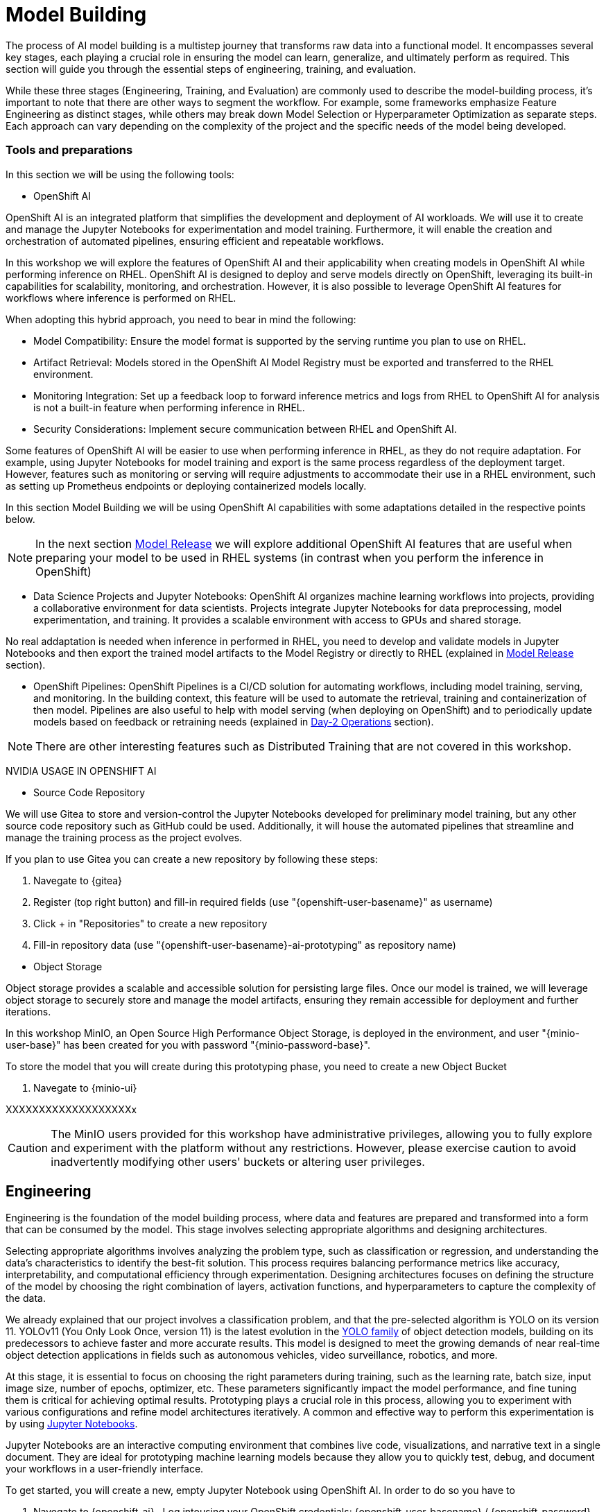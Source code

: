 = Model Building

The process of AI model building is a multistep journey that transforms raw data into a functional model. It encompasses several key stages, each playing a crucial role in ensuring the model can learn, generalize, and ultimately perform as required. This section will guide you through the essential steps of engineering, training, and evaluation.

While these three stages (Engineering, Training, and Evaluation) are commonly used to describe the model-building process, it's important to note that there are other ways to segment the workflow. For example, some frameworks emphasize Feature Engineering as distinct stages, while others may break down Model Selection or Hyperparameter Optimization as separate steps. Each approach can vary depending on the complexity of the project and the specific needs of the model being developed.


=== Tools and preparations

In this section we will be using the following tools: 

* OpenShift AI

OpenShift AI is an integrated platform that simplifies the development and deployment of AI workloads. We will use it to create and manage the Jupyter Notebooks for experimentation and model training. Furthermore, it will enable the creation and orchestration of automated pipelines, ensuring efficient and repeatable workflows.

In this workshop we will explore  the features of OpenShift AI and their applicability when creating models in OpenShift AI while performing inference on RHEL. OpenShift AI is designed to deploy and serve models directly on OpenShift, leveraging its built-in capabilities for scalability, monitoring, and orchestration. However, it is also possible to leverage OpenShift AI features for workflows where inference is performed on RHEL.

When adopting this hybrid approach, you need to bear in mind the following:

* Model Compatibility: Ensure the model format is supported by the serving runtime you plan to use on RHEL.

* Artifact Retrieval: Models stored in the OpenShift AI Model Registry must be exported and transferred to the RHEL environment.

* Monitoring Integration: Set up a feedback loop to forward inference metrics and logs from RHEL to OpenShift AI for analysis is not a built-in feature when performing inference in RHEL.

* Security Considerations: Implement secure communication between RHEL and OpenShift AI.

Some features of OpenShift AI will be easier to use when performing inference in RHEL, as they do not require adaptation. For example, using Jupyter Notebooks for model training and export is the same process regardless of the deployment target. However, features such as monitoring or serving will require adjustments to accommodate their use in a RHEL environment, such as setting up Prometheus endpoints or deploying containerized models locally.

In this section Model Building we will be using OpenShift AI capabilities with some adaptations detailed in the respective points below.


[NOTE]

In the next section xref:ai-specialist-03-deploy.adoc[Model Release] we will explore additional OpenShift AI features that are useful when preparing your model to be used in RHEL systems (in contrast when you perform the inference in OpenShift)

* Data Science Projects and Jupyter Notebooks: OpenShift AI organizes machine learning workflows into projects, providing a collaborative environment for data scientists. Projects integrate Jupyter Notebooks for data preprocessing, model experimentation, and training. It provides a scalable environment with access to GPUs and shared storage.

No real addaptation is needed when inference in performed in RHEL, you need to develop and validate models in Jupyter Notebooks and then export the trained model artifacts to the Model Registry or directly to RHEL (explained in xref:ai-specialist-03-deploy.adoc[Model Release] section).

* OpenShift Pipelines: OpenShift Pipelines is a CI/CD solution for automating workflows, including model training, serving, and monitoring. In the building context, this feature will be used to automate the retrieval, training and containerization of then model. Pipelines are also useful to help with model serving (when deploying on OpenShift) and to periodically update models based on feedback or retraining needs (explained in xref:ai-specialist-04-update.adoc[Day-2 Operations] section).

[NOTE]

There are other interesting features such as Distributed Training that are not covered in this workshop.


[example]
====

NVIDIA USAGE IN OPENSHIFT AI
====






* Source Code Repository

We will use Gitea to store and version-control the Jupyter Notebooks developed for preliminary model training, but any other source code repository such as GitHub could be used. Additionally, it will house the automated pipelines that streamline and manage the training process as the project evolves.

[example]
====
If you plan to use Gitea you can create a new repository by following these steps:

1. Navegate to {gitea}
2. Register (top right button) and fill-in required fields (use "{openshift-user-basename}pass:[<span id="gnumberVal"></span>]" as username)
3. Click + in "Repositories" to create a new repository
4. Fill-in repository data (use "{openshift-user-basename}pass:[<span id="gnumberVal"></span>]-ai-prototyping" as repository name)

====



* Object Storage

Object storage provides a scalable and accessible solution for persisting large files. Once our model is trained, we will leverage object storage to securely store and manage the model artifacts, ensuring they remain accessible for deployment and further iterations.

In this workshop MinIO, an Open Source High Performance Object Storage, is deployed in the environment, and user "{minio-user-base}pass:[<span id="gnumberVal"></span>]" has been created for you with password "{minio-password-base}pass:[<span id="gnumberVal"></span>]".

[example]
====
To store the model that you will create during this prototyping phase, you need to create a new Object Bucket

1. Navegate to {minio-ui}


XXXXXXXXXXXXXXXXXXXx

====

[CAUTION]

The MinIO users provided for this workshop have administrative privileges, allowing you to fully explore and experiment with the platform without any restrictions. However, please exercise caution to avoid inadvertently modifying other users' buckets or altering user privileges.




== Engineering


Engineering is the foundation of the model building process, where data and features are prepared and transformed into a form that can be consumed by the model. This stage involves selecting appropriate algorithms and designing architectures.

Selecting appropriate algorithms involves analyzing the problem type, such as classification or regression, and understanding the data's characteristics to identify the best-fit solution. This process requires balancing performance metrics like accuracy, interpretability, and computational efficiency through experimentation. Designing architectures focuses on defining the structure of the model by choosing the right combination of layers, activation functions, and hyperparameters to capture the complexity of the data. 

We already explained that our project involves a classification problem, and that the pre-selected algorithm is YOLO on its version 11. YOLOv11 (You Only Look Once, version 11) is the latest evolution in the https://docs.ultralytics.com/es/models/[YOLO family] of object detection models, building on its predecessors to achieve faster and more accurate results. This model is designed to meet the growing demands of near real-time object detection applications in fields such as autonomous vehicles, video surveillance, robotics, and more.

At this stage, it is essential to focus on choosing the right parameters during training, such as the learning rate, batch size, input image size, number of epochs, optimizer, etc. These parameters significantly impact the model performance, and fine tuning them is critical for achieving optimal results. Prototyping plays a crucial role in this process, allowing you to experiment with various configurations and refine model architectures iteratively. A common and effective way to perform this experimentation is by using https://jupyter.org/[Jupyter Notebooks].

Jupyter Notebooks are an interactive computing environment that combines live code, visualizations, and narrative text in a single document. They are ideal for prototyping machine learning models because they allow you to quickly test, debug, and document your workflows in a user-friendly interface.

[example]
====
To get started, you will create a new, empty Jupyter Notebook using OpenShift AI. In order to do so you have to 

1. Navegate to {openshift-ai} . Log intousing your OpenShift credentials: {openshift-user-basename}pass:[<span id="gnumberVal"></span>]  /  {openshift-password} 
2. Create a new Data Science Project ({openshift-user-basename}pass:[<span id="gnumberVal"></span>]-ai-prototyping)
3. Create a new Storage Connection

    image::ai-build-dataconnection.png[]

4. Create a new Workbench

    image::ai-build-workbench.png[]

5. Once started, open the Workbench (it could take time the first time)

6. Clone the source code repository where you plan to store the Notebook

    image::ai-build-gitclone.png[]

7. Create a `{openshift-user-basename}pass:[<span id="gnumberVal"></span>]-ai-prototyping.ipynb` file on the cloned directory
====

It's time to start working on your new Jupyter Notebook, Feel free to add additional Markdown cells or to change the provided code below. 


=== Dependencies and Libraries





[subs=quotes]
----
!pip install torch torchvision torchaudio
!pip install ultralytics roboflow
----



[source,python subs=quotes]
----
import torch
from ultralytics import YOLO
import os
from pathlib import Path
import pandas as pd
import matplotlib.pyplot as plt
import matplotlib.image as mpimg
import yaml
----


=== Roboflow Dataset download









=== Hyperparameter configuration





=== Model Training





=== Model Evaluation





=== (optional) Model Export





=== Store the Model


















tip:
rebalance train split to reduce to num images = batch size, create new version and use it 







image::ai-build-protomodels.png[]







kernel crash when playing iwth batch sizec





EACH EPOCH LAST xxxxx






explain knowledge transfer



explain jupyter notebook

















TEST DATA SPLIT !!!!!A











== Training with Pipelines

Training is the next phase, where the prepared data is fed into the model, and the model's parameters are iteratively adjusted to minimize errors and improve performance. This step requires careful attention to hyperparameter tuning, managing computational resources, and monitoring the training process to avoid issues like overfitting or underfitting.








Preparing the training scripts involves creating a pipeline for data preprocessing, defining the loss function and optimization algorithm, writing training loops to iteratively improve the model, and incorporating logging tools like TensorBoard to monitor and fine-tune progress while ensuring robustness through error handling mechanisms.






explain variables notebook 



run 

























https://ai-on-openshift.io/tools-and-applications/minio/minio/#uninstall-instructions






== Evaluation

Evaluation is crucial in determining how well the model has learned from the training data and how effectively it can generalize to unseen data. Metrics such as accuracy, precision, recall, and F1 score are used to assess the model's performance. Rigorous evaluation helps identify potential areas for improvement and ensures that the model meets the desired standards before deployment.



explain evaluation methods

explain graphs




blah, blah




== Solution and Next Steps
